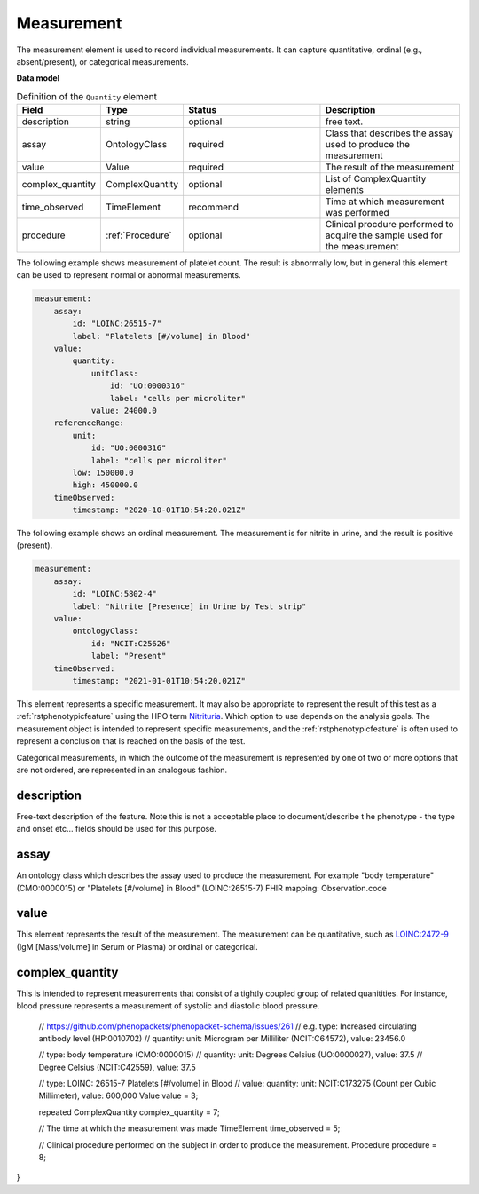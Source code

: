 .. _rstmeasurement:

===========
Measurement
===========

The measurement element is used to record individual measurements. It can capture
quantitative, ordinal (e.g., absent/present), or categorical measurements.


**Data model**


.. list-table:: Definition  of the ``Quantity`` element
   :widths: 25 25 50 50
   :header-rows: 1

   * - Field
     - Type
     - Status
     - Description
   * - description
     - string
     - optional
     - free text.
   * - assay
     - OntologyClass
     - required
     - Class that describes the assay used to produce the measurement
   * - value
     - Value
     - required
     - The result of the measurement
   * - complex_quantity
     - ComplexQuantity
     - optional
     - List of ComplexQuantity elements
   * - time_observed
     - TimeElement
     - recommend
     - Time at which measurement was performed
   * - procedure
     - :ref:`Procedure`
     - optional
     - Clinical procdure performed to acquire the sample used for the measurement


The following example shows measurement of platelet count. The result is abnormally low, but in
general this element can be used to represent normal or abnormal measurements.

.. code-block:: yaml

    measurement:
        assay:
            id: "LOINC:26515-7"
            label: "Platelets [#/volume] in Blood"
        value:
            quantity:
                unitClass:
                    id: "UO:0000316"
                    label: "cells per microliter"
                value: 24000.0
        referenceRange:
            unit:
                id: "UO:0000316"
                label: "cells per microliter"
            low: 150000.0
            high: 450000.0
        timeObserved:
            timestamp: "2020-10-01T10:54:20.021Z"

The following example shows an ordinal measurement. The measurement is for nitrite in urine, and
the result is positive (present).

.. code-block:: yaml

    measurement:
        assay:
            id: "LOINC:5802-4"
            label: "Nitrite [Presence] in Urine by Test strip"
        value:
            ontologyClass:
                id: "NCIT:C25626"
                label: "Present"
        timeObserved:
            timestamp: "2021-01-01T10:54:20.021Z"

This element represents a specific measurement. It may also be appropriate to represent the result of
this test as a :ref:`rstphenotypicfeature` using the HPO term
`Nitrituria <https://hpo.jax.org/app/browse/term/HP:0031812>`_.
Which option to use depends on the analysis goals. The measurement object is intended to represent
specific measurements, and the :ref:`rstphenotypicfeature` is often used to represent a conclusion
that is reached on the basis of the test.

Categorical measurements, in which the outcome of the measurement is represented by one of two or more
options that are not ordered, are represented in an analogous fashion.



description
~~~~~~~~~~~
Free-text description of the feature. Note this is not a acceptable place to document/describe t
he phenotype - the type and onset etc... fields should be used for this purpose.

assay
~~~~~

An ontology class which describes the assay used to produce the measurement.
For example "body temperature" (CMO:0000015) or
"Platelets [#/volume] in Blood" (LOINC:26515-7)
FHIR mapping: Observation.code


value
~~~~~

This element represents the result of the measurement. The measurement can
be quantitative, such as `LOINC:2472-9 <https://loinc.org/2472-9/>`_ (IgM [Mass/volume] in Serum or Plasma)
or ordinal or categorical.

complex_quantity
~~~~~~~~~~~~~~~~

This is intended to represent measurements that consist of a tightly coupled group of related quanitities.
For instance, blood pressure represents a measurement of systolic and diastolic blood pressure.

    // https://github.com/phenopackets/phenopacket-schema/issues/261
    // e.g. type: Increased circulating antibody level (HP:0010702)
    //      quantity: unit: Microgram per Milliliter (NCIT:C64572), value: 23456.0

    //      type:  body temperature (CMO:0000015)
    //      quantity: unit: Degrees Celsius (UO:0000027), value: 37.5
    //                      Degree Celsius (NCIT:C42559), value: 37.5

    //      type:  LOINC: 26515-7 Platelets [#/volume] in Blood
    //      value: quantity: unit: NCIT:C173275 (Count per Cubic Millimeter), value: 600,000
    Value value = 3;

    repeated ComplexQuantity complex_quantity = 7;

    // The time at which the measurement was made
    TimeElement time_observed = 5;

    // Clinical procedure performed on the subject in order to produce the measurement.
    Procedure procedure = 8;
}